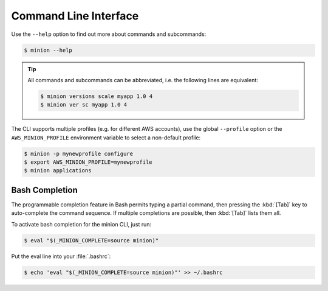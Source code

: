 ======================
Command Line Interface
======================

Use the ``--help`` option to find out more about commands and subcommands:

.. code-block:: bash

    $ minion --help

.. Tip::

    All commands and subcommands can be abbreviated, i.e. the following lines are equivalent:

    .. code-block:: bash

        $ minion versions scale myapp 1.0 4
        $ minion ver sc myapp 1.0 4

The CLI supports multiple profiles (e.g. for different AWS accounts), use the global ``--profile`` option or the ``AWS_MINION_PROFILE`` environment variable to select a non-default profile:

.. code-block:: bash

    $ minion -p mynewprofile configure
    $ export AWS_MINION_PROFILE=mynewprofile
    $ minion applications


Bash Completion
===============

The programmable completion feature in Bash permits typing a partial command, then pressing the :kbd:`[Tab]` key to auto-complete the command sequence.
If multiple completions are possible, then :kbd:`[Tab]` lists them all.

To activate bash completion for the minion CLI, just run:

.. code-block:: bash

    $ eval "$(_MINION_COMPLETE=source minion)"

Put the eval line into your :file:`.bashrc`:

.. code-block:: bash

    $ echo 'eval "$(_MINION_COMPLETE=source minion)"' >> ~/.bashrc

